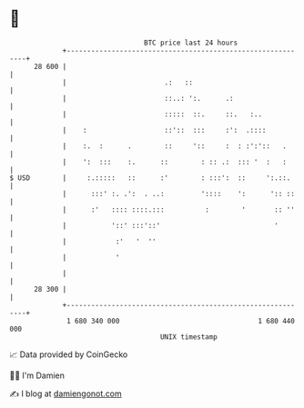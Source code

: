 * 👋

#+begin_example
                                    BTC price last 24 hours                    
                +------------------------------------------------------------+ 
         28 600 |                                                            | 
                |                        .:   ::                             | 
                |                        ::..: ':.      .:                   | 
                |                        :::::  ::.     ::.   :..            | 
                |    :                   ::'::  :::     :':  .::::           | 
                |    :.  :      .        ::     '::     :  : :':'::   .      | 
                |    ':  :::    :.      ::        : :: .:  ::: '  :   :      | 
   $ USD        |     :.:::::   ::      :'        : :::':  ::     ':.::.     | 
                |      :::' :. .':  . ..:         '::::    ':      ':: ::    | 
                |      :'   :::: ::::.:::          :        '       :: ''    | 
                |           '::' :::'::'                            '        | 
                |            :'   '  ''                                      | 
                |            '                                               | 
                |                                                            | 
         28 300 |                                                            | 
                +------------------------------------------------------------+ 
                 1 680 340 000                                  1 680 440 000  
                                        UNIX timestamp                         
#+end_example
📈 Data provided by CoinGecko

🧑‍💻 I'm Damien

✍️ I blog at [[https://www.damiengonot.com][damiengonot.com]]
